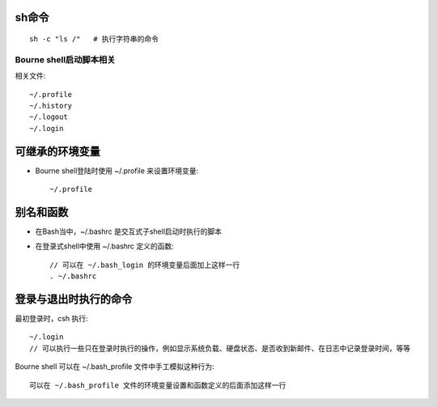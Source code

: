 sh命令
-------------


::

   sh -c "ls /"   # 执行字符串的命令



Bourne shell启动脚本相关
========================

相关文件::

    ~/.profile
    ~/.history
    ~/.logout
    ~/.login


可继承的环境变量
----------------

* Bourne shell登陆时使用 ~/.profile 来设置环境变量::

    ~/.profile

别名和函数
----------

* 在Bash当中，~/.bashrc 是交互式子shell启动时执行的脚本
* 在登录式shell中使用 ~/.bashrc 定义的函数::

    // 可以在 ~/.bash_login 的环境变量后面加上这样一行
    . ~/.bashrc

登录与退出时执行的命令
----------------------

最初登录时，csh 执行::

    ~/.login
    // 可以执行一些只在登录时执行的操作，例如显示系统负载、硬盘状态、是否收到新邮件、在日志中记录登录时间，等等

Bourne shell 可以在 ~/.bash_profile 文件中手工模拟这种行为::

    可以在 ~/.bash_profile 文件的环境变量设置和函数定义的后面添加这样一行

